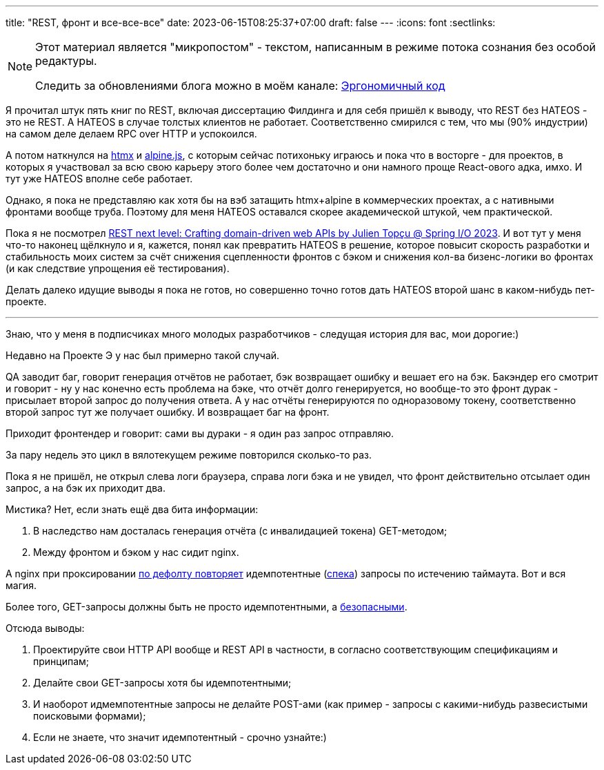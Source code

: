 ---
title: "REST, фронт и все-все-все"
date: 2023-06-15T08:25:37+07:00
draft: false
---
:icons: font
:sectlinks:

[NOTE]
--
Этот материал является "микропостом" - текстом, написанным в режиме потока сознания без особой редактуры.

Следить за обновлениями блога можно в моём канале: https://t.me/ergonomic_code[Эргономичный код]
--

Я прочитал штук пять книг по REST, включая диссертацию Филдинга и для себя пришёл к выводу, что REST без HATEOS - это не REST.
А HATEOS в случае толстых клиентов не работает.
Соответственно смирился с тем, что мы (90% индустрии) на самом деле делаем RPC over HTTP и успокоился.

А потом наткнулся на https://htmx.org/[htmx] и https://alpinejs.dev/[alpine.js], с которым сейчас потихоньку играюсь и пока что в восторге - для проектов, в которых я участвовал за всю свою карьеру этого более чем достаточно и они намного проще React-ового адка, имхо.
И тут уже HATEOS вполне себе работает.

Однако, я пока не представляю как хотя бы на вэб затащить htmx+alpine в коммерческих проектах, а с нативными фронтами вообще труба.
Поэтому для меня HATEOS оставался скорее академической штукой, чем практической.

Пока я не посмотрел https://www.youtube.com/watch?v=93UK4gwV41c&list=PLe6FX2SlkJdTlHjktJqUWaFtaRBOkZ8JZ&index=38[REST next level: Crafting domain-driven web APIs by Julien Topçu @ Spring I/O 2023].
И вот тут у меня что-то наконец щёлкнуло и я, кажется, понял как превратить HATEOS в решение, которое повысит скорость разработки и стабильность моих систем за счёт снижения сцепленности фронтов с бэком и снижения кол-ва бизенс-логики во фронтах (и как следствие упрощения её тестирования).

Делать далеко идущие выводы я пока не готов, но совершенно точно готов дать HATEOS второй шанс в каком-нибудь пет-проекте.

---

Знаю, что у меня в подписчиках много молодых разработчиков - следущая история для вас, мои дорогие:)

Недавно на Проекте Э у нас был примерно такой случай.

QA заводит баг, говорит генерация отчётов не работает, бэк возвращает ошибку и вешает его на бэк.
Бакэндер его смотрит и говорит - ну у нас конечно есть проблема на бэке, что отчёт долго генерируется, но вообще-то это фронт дурак - присылает второй запрос до получения ответа.
А у нас отчёты генерируются по одноразовому токену, соответственно второй запрос тут же получает ошибку.
И возвращает баг на фронт.

Приходит фронтендер и говорит: сами вы дураки - я один раз запрос отправляю.

За пару недель это цикл в вялотекущем режиме повторился сколько-то раз.

Пока я не пришёл, не открыл слева логи браузера, справа логи бэка и не увидел, что фронт действительно отсылает один запрос, а на бэк их приходит два.

Мистика?
Нет, если знать ещё два бита информации:

. В наследство нам досталась генерация отчёта (с инвалидацией токена) GET-методом;
. Между фронтом и бэком у нас сидит nginx.

А nginx при проксировании http://nginx.org/en/docs/http/ngx_http_proxy_module.html#proxy_next_upstream[по дефолту повторяет] идемпотентные (https://datatracker.ietf.org/doc/html/rfc7231#section-4.2.2[спека]) запросы по истечению таймаута.
Вот и вся магия.

Более того, GET-запросы должны быть не просто идемпотентными, а https://datatracker.ietf.org/doc/html/rfc7231#section-4.2.1[безопасными].

Отсюда выводы:

. Проектируйте свои HTTP API вообще и REST API в частности, в согласно соответствующим спецификациям и принципам;
. Делайте свои GET-запросы хотя бы идемпотентными;
. И наоборот идмемпотентные запросы не делайте POST-ами (как пример - запросы с какими-нибудь развесистыми поисковыми формами);
. Если не знаете, что значит идемпотентный - срочно узнайте:)
